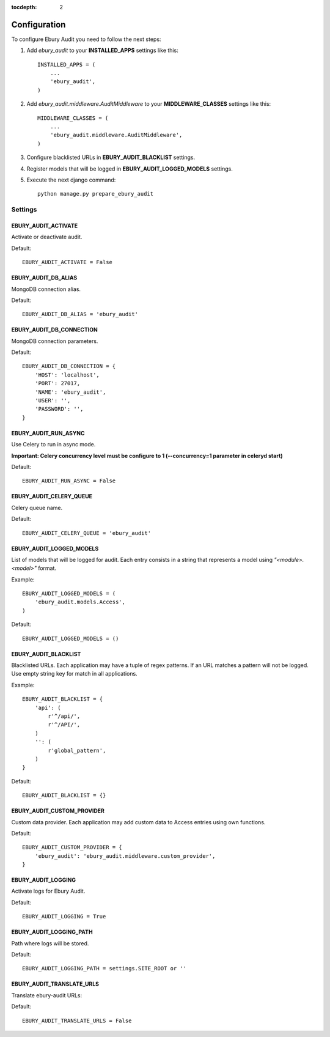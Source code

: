 :tocdepth: 2

=============
Configuration
=============

To configure Ebury Audit you need to follow the next steps:

#. Add *ebury_audit* to your **INSTALLED_APPS** settings like this::

    INSTALLED_APPS = (
        ...
        'ebury_audit',
    )

#. Add *ebury_audit.middleware.AuditMiddleware* to your **MIDDLEWARE_CLASSES** settings like this::

    MIDDLEWARE_CLASSES = (
        ...
        'ebury_audit.middleware.AuditMiddleware',
    )

#. Configure blacklisted URLs in **EBURY_AUDIT_BLACKLIST** settings.
#. Register models that will be logged in **EBURY_AUDIT_LOGGED_MODELS** settings.
#. Execute the next django command::

    python manage.py prepare_ebury_audit

Settings
========

EBURY_AUDIT_ACTIVATE
--------------------

Activate or deactivate audit.

Default::

    EBURY_AUDIT_ACTIVATE = False 

EBURY_AUDIT_DB_ALIAS
--------------------

MongoDB connection alias.

Default::

    EBURY_AUDIT_DB_ALIAS = 'ebury_audit'

EBURY_AUDIT_DB_CONNECTION
-------------------------

MongoDB connection parameters.

Default::

    EBURY_AUDIT_DB_CONNECTION = {
        'HOST': 'localhost',
        'PORT': 27017,
        'NAME': 'ebury_audit',
        'USER': '',
        'PASSWORD': '',
    }

EBURY_AUDIT_RUN_ASYNC
---------------------

Use Celery to run in async mode.

**Important: Celery concurrency level must be configure to 1 (--concurrency=1 parameter in celeryd start)**

Default::

    EBURY_AUDIT_RUN_ASYNC = False

EBURY_AUDIT_CELERY_QUEUE
------------------------

Celery queue name.

Default::

    EBURY_AUDIT_CELERY_QUEUE = 'ebury_audit'

EBURY_AUDIT_LOGGED_MODELS
-------------------------

List of models that will be logged for audit. Each entry consists in a string that represents a model using *"<module>.<model>"* format.

Example::

    EBURY_AUDIT_LOGGED_MODELS = (
        'ebury_audit.models.Access',
    )

Default::

    EBURY_AUDIT_LOGGED_MODELS = ()

EBURY_AUDIT_BLACKLIST
---------------------

Blacklisted URLs. Each application may have a tuple of regex patterns. If an URL matches a pattern will not be logged. Use empty string key for match in all applications.

Example::

    EBURY_AUDIT_BLACKLIST = {
        'api': (
            r'^/api/',
            r'^/API/',
        )
        '': (
            r'global_pattern',
        )
    }

Default::

    EBURY_AUDIT_BLACKLIST = {}

EBURY_AUDIT_CUSTOM_PROVIDER
---------------------------

Custom data provider. Each application may add custom data to Access entries using own functions.

Default::

    EBURY_AUDIT_CUSTOM_PROVIDER = {
        'ebury_audit': 'ebury_audit.middleware.custom_provider',
    }

EBURY_AUDIT_LOGGING
-------------------

Activate logs for Ebury Audit.

Default::

    EBURY_AUDIT_LOGGING = True

EBURY_AUDIT_LOGGING_PATH
------------------------

Path where logs will be stored.

Default::

    EBURY_AUDIT_LOGGING_PATH = settings.SITE_ROOT or ''

EBURY_AUDIT_TRANSLATE_URLS
--------------------------

Translate ebury-audit URLs:

Default::

    EBURY_AUDIT_TRANSLATE_URLS = False

